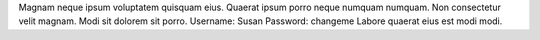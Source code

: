 Magnam neque ipsum voluptatem quisquam eius.
Quaerat ipsum porro neque numquam numquam.
Non consectetur velit magnam.
Modi sit dolorem sit porro.
Username: Susan
Password: changeme
Labore quaerat eius est modi modi.
